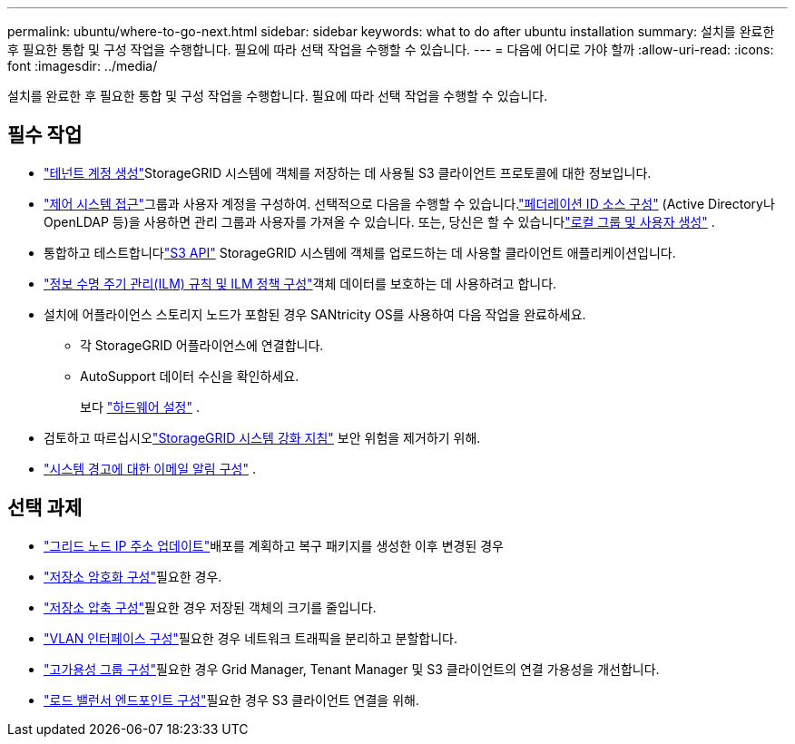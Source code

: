 ---
permalink: ubuntu/where-to-go-next.html 
sidebar: sidebar 
keywords: what to do after ubuntu installation 
summary: 설치를 완료한 후 필요한 통합 및 구성 작업을 수행합니다.  필요에 따라 선택 작업을 수행할 수 있습니다. 
---
= 다음에 어디로 가야 할까
:allow-uri-read: 
:icons: font
:imagesdir: ../media/


[role="lead"]
설치를 완료한 후 필요한 통합 및 구성 작업을 수행합니다.  필요에 따라 선택 작업을 수행할 수 있습니다.



== 필수 작업

* link:../admin/managing-tenants.html["테넌트 계정 생성"]StorageGRID 시스템에 객체를 저장하는 데 사용될 S3 클라이언트 프로토콜에 대한 정보입니다.
* link:../admin/controlling-storagegrid-access.html["제어 시스템 접근"]그룹과 사용자 계정을 구성하여.  선택적으로 다음을 수행할 수 있습니다.link:../admin/using-identity-federation.html["페더레이션 ID 소스 구성"] (Active Directory나 OpenLDAP 등)을 사용하면 관리 그룹과 사용자를 가져올 수 있습니다.  또는, 당신은 할 수 있습니다link:../admin/managing-users.html#create-a-local-user["로컬 그룹 및 사용자 생성"] .
* 통합하고 테스트합니다link:../s3/configuring-tenant-accounts-and-connections.html["S3 API"] StorageGRID 시스템에 객체를 업로드하는 데 사용할 클라이언트 애플리케이션입니다.
* link:../ilm/index.html["정보 수명 주기 관리(ILM) 규칙 및 ILM 정책 구성"]객체 데이터를 보호하는 데 사용하려고 합니다.
* 설치에 어플라이언스 스토리지 노드가 포함된 경우 SANtricity OS를 사용하여 다음 작업을 완료하세요.
+
** 각 StorageGRID 어플라이언스에 연결합니다.
** AutoSupport 데이터 수신을 확인하세요.
+
보다 https://docs.netapp.com/us-en/storagegrid-appliances/installconfig/configuring-hardware.html["하드웨어 설정"^] .



* 검토하고 따르십시오link:../harden/index.html["StorageGRID 시스템 강화 지침"] 보안 위험을 제거하기 위해.
* link:../monitor/email-alert-notifications.html["시스템 경고에 대한 이메일 알림 구성"] .




== 선택 과제

* link:../maintain/changing-ip-addresses-and-mtu-values-for-all-nodes-in-grid.html["그리드 노드 IP 주소 업데이트"]배포를 계획하고 복구 패키지를 생성한 이후 변경된 경우
* link:../admin/changing-network-options-object-encryption.html["저장소 암호화 구성"]필요한 경우.
* link:../admin/configuring-stored-object-compression.html["저장소 압축 구성"]필요한 경우 저장된 객체의 크기를 줄입니다.
* link:../admin/configure-vlan-interfaces.html["VLAN 인터페이스 구성"]필요한 경우 네트워크 트래픽을 분리하고 분할합니다.
* link:../admin/configure-high-availability-group.html["고가용성 그룹 구성"]필요한 경우 Grid Manager, Tenant Manager 및 S3 클라이언트의 연결 가용성을 개선합니다.
* link:../admin/configuring-load-balancer-endpoints.html["로드 밸런서 엔드포인트 구성"]필요한 경우 S3 클라이언트 연결을 위해.

